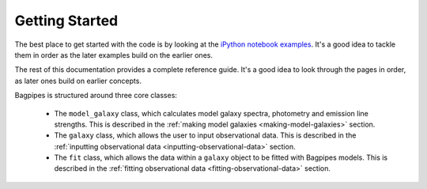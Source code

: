.. _getting_started:

Getting Started
===============

The best place to get started with the code is by looking at the `iPython notebook examples <https://github.com/ACCarnall/bagpipes/tree/master/examples>`_. It's a good idea to tackle them in order as the later examples build on the earlier ones.


The rest of this documentation provides a complete reference guide. It's a good idea to look through the pages in order, as later ones build on earlier concepts.

Bagpipes is structured around three core classes:

	- The ``model_galaxy`` class, which calculates model galaxy spectra, photometry and emission line strengths. This is described in the :ref:`making model galaxies <making-model-galaxies>` section. 

	- The ``galaxy`` class, which allows the user to input observational data. This is described in the :ref:`inputting observational data <inputting-observational-data>` section. 

	- The ``fit`` class, which allows the data within a ``galaxy`` object to be fitted with Bagpipes models. This is described in the :ref:`fitting observational data <fitting-observational-data>` section.

